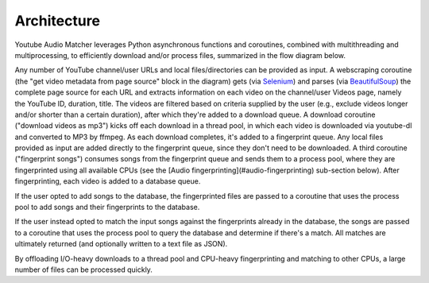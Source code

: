 Architecture
============

Youtube Audio Matcher leverages Python asynchronous functions and coroutines, combined
with multithreading and multiprocessing, to efficiently download and/or process
files, summarized in the flow diagram below.

.. image:: img/yam_diagram.png

Any number of YouTube channel/user URLs and local files/directories can be
provided as input. A webscraping coroutine (the "get video metadata from page
source" block in the diagram) gets (via `Selenium`_) and parses (via
`BeautifulSoup`_)
the complete page source for each URL and extracts information on each video
on the channel/user Videos page, namely the YouTube ID, duration, title. The
videos are filtered based on criteria supplied by the user (e.g., exclude
videos longer and/or shorter than a certain duration), after which they're
added to a download queue. A download coroutine ("download videos as mp3")
kicks off each download in a thread pool, in which each video is downloaded
via youtube-dl and converted to MP3 by ffmpeg. As each download completes, it's
added to a fingerprint queue. Any local files provided as input are
added directly to the fingerprint queue, since they don't need to be
downloaded. A third coroutine ("fingerprint songs") consumes songs from the
fingerprint queue and sends them to a process pool, where they are
fingerprinted using all available CPUs (see the
[Audio fingerprinting](#audio-fingerprinting) sub-section below). After
fingerprinting, each video is added to a database queue.

If the user opted to add songs to the database, the fingerprinted files are
passed to a coroutine that uses the process pool to add songs and their
fingerprints to the database.

If the user instead opted to match the input songs against the fingerprints
already in the database, the songs are passed to a coroutine that uses the
process pool to query the database and determine if there's a match. All
matches are ultimately returned (and optionally written to a text file as
JSON).

By offloading I/O-heavy downloads to a thread pool and CPU-heavy fingerprinting
and matching to other CPUs, a large number of files can be processed quickly.

.. _`BeautifulSoup`:
  https://www.crummy.com/software/BeautifulSoup/

.. _`Selenium`:
  https://github.com/SeleniumHQ/selenium/
